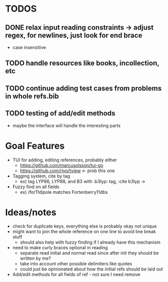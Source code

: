 * TODOS
** DONE relax input reading constraints -> adjust regex, \s* for newlines, just look for end brace
   - case insensitive
** TODO handle resources like books, incollection, etc
** TODO continue adding test cases from problems in whole refs.bib
** TODO testing of add/edit methods
   - maybe the interface will handle the interesting parts

* Goal Features
  - TUI for adding, editing references, probably either
    - https://github.com/marcusolsson/tui-go
    - https://github.com/rivo/tview <- prob this one
  - Tagging system, cite by tag
    - ex) tag LYP86, LYP88, and B3 with :b3lyp: tag, :cite b3lyp -> \cite{LYP86, LYP88, B3}
  - Fuzzy find on all fields
    - ex) /for11dipole matches Fortenberry11dbs

* Ideas/notes
  - check for duplicate keys, everything else is probably okay not unique
  - might want to join the whole reference on one line to avoid line break stuff
    - should also help with fuzzy finding if I already have this mechanism
  - need to make curly braces optional in reading
    - separate read initial and normal read since after init they should be written by me?
    - take into account other possible delimiters like quotes
    - could just be opinionated about how the initial refs should be laid out
  - Add/edit methods for all fields of ref - not sure I need remove

